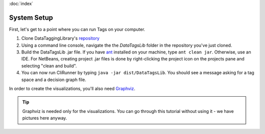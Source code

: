 :doc:`index`

=============
System Setup
=============

First, let's get to a point where you can run Tags on your computer.

#. Clone DataTaggingLibrary's `repository`_
#. Using a command line console, navigate the the *DataTagsLib* folder in the repository you've just cloned.
#. Build the DataTagsLib .jar file. If you have `ant`_ installed on your machine, type ``ant clean jar``. Otherwise, use an IDE. For NetBeans, creating project .jar files is done by right-clicking the project icon on the projects pane and selecting "clean and build".
#. You can now run CliRunner by typing ``java -jar dist/DataTagsLib``. You should see a message asking for a tag space and a decision graph file.

.. _repository: https://github.com/IQSS/DataTaggingLibrary
.. _ant: http://ant.apache.org

.. image:: /tutorial/img/test-run.png
   :align: center

In order to create the visualizations, you'll also need `Graphviz`_.

.. _Graphviz: http://www.graphviz.org

.. tip:: Graphviz is needed only for the visualizations. You can go through this tutorial without using it - we have pictures here anyway.
